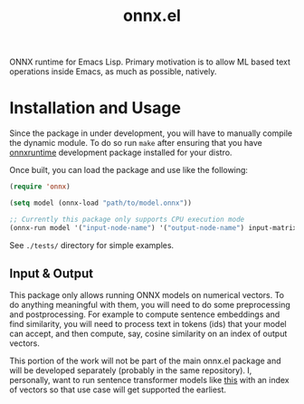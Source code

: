 #+TITLE: onnx.el

ONNX runtime for Emacs Lisp. Primary motivation is to allow ML based text
operations inside Emacs, as much as possible, natively.

* Installation and Usage
Since the package in under development, you will have to manually compile the
dynamic module. To do so run ~make~ after ensuring that you have [[https://onnxruntime.ai/][onnxruntime]]
development package installed for your distro.

Once built, you can load the package and use like the following:

#+begin_src emacs-lisp
  (require 'onnx)

  (setq model (onnx-load "path/to/model.onnx"))

  ;; Currently this package only supports CPU execution mode
  (onnx-run model '("input-node-name") '("output-node-name") input-matrix)
#+end_src

See ~./tests/~ directory for simple examples.

** Input & Output
This package only allows running ONNX models on numerical vectors. To do
anything meaningful with them, you will need to do some preprocessing and
postprocessing. For example to compute sentence embeddings and find similarity,
you will need to process text in tokens (ids) that your model can accept, and
then compute, say, cosine similarity on an index of output vectors.

This portion of the work will not be part of the main onnx.el package and will
be developed separately (probably in the same repository). I, personally, want
to run sentence transformer models like [[https://huggingface.co/sentence-transformers/all-MiniLM-L6-v2][this]] with an index of vectors so that
use case will get supported the earliest.
